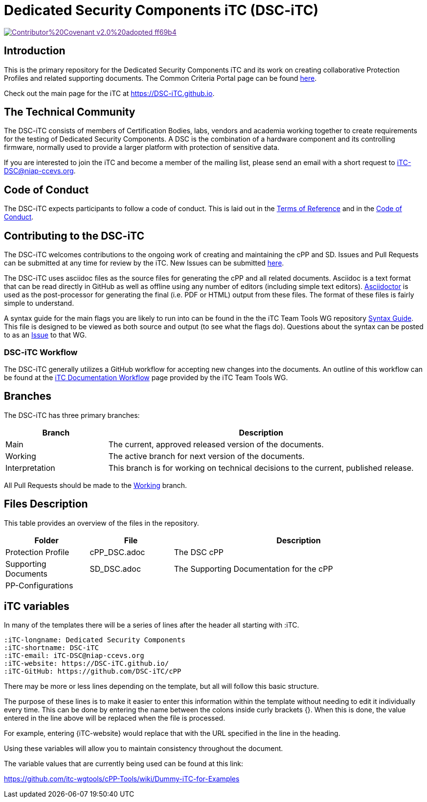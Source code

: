 = Dedicated Security Components iTC (DSC-iTC)

image::https://img.shields.io/badge/Contributor%20Covenant-v2.0%20adopted-ff69b4.svg[link="code_of_conduct.adoc]

== Introduction
This is the primary repository for the Dedicated Security Components iTC and its work on creating collaborative Protection Profiles and related supporting documents. The Common Criteria Portal page can be found https://www.commoncriteriaportal.org/communities/dedicated_security_components.cfm[here].

Check out the main page for the iTC at https://DSC-iTC.github.io.

== The Technical Community
The DSC-iTC consists of members of Certification Bodies, labs, vendors and academia working together to create requirements for the testing of Dedicated Security Components. A DSC is the combination of a hardware component and its controlling firmware, normally used to provide a larger platform with protection of sensitive data.

If you are interested to join the iTC and become a member of the mailing list, please send an email with a short request to iTC-DSC@niap-ccevs.org.

== Code of Conduct
The DSC-iTC expects participants to follow a code of conduct. This is laid out in the https://github.com/DSC-iTC/Governance[Terms of Reference] and in the https://github.com/DSC-iTC/Governance/code_of_conduct.adoc[Code of Conduct].

== Contributing to the DSC-iTC
The DSC-iTC welcomes contributions to the ongoing work of creating and maintaining the cPP and SD. Issues and Pull Requests can be submitted at any time for review by the iTC. New Issues can be submitted https://github.com/DSC-iTC/cPP/issues/new/choose[here].

The DSC-iTC uses asciidoc files as the source files for generating the cPP and all related documents. Asciidoc is a text format that can be read directly in GitHub as well as offline using any number of editors (including simple text editors). https://asciidoctor.org[Asciidoctor] is used as the post-processor for generating the final (i.e. PDF or HTML) output from these files. The format of these files is fairly simple to understand.

A syntax guide for the main flags you are likely to run into can be found in the the iTC Team Tools WG repository https://github.com/itc-wgtools/cPP-Tools/tree/master/User%20Guidance[Syntax Guide]. This file is designed to be viewed as both source and output (to see what the flags do). Questions about the syntax can be posted to as an https://github.com/itc-wgtools/cPP-Tools/tree/master/User%20Guidance[Issue] to that WG.

=== DSC-iTC Workflow
The DSC-iTC generally utilizes a GitHub workflow for accepting new changes into the documents. An outline of this workflow can be found at the https://itc-wgtools.github.io/admin-guide/Maint-Project-Flow.html[iTC Documentation Workflow] page provided by the iTC Team Tools WG.

== Branches
The DSC-iTC has three primary branches:

[cols=".^1,.^3",options="header"]
|===
|Branch
|Description

|Main
|The current, approved released version of the documents.

|Working
|The active branch for next version of the documents.

|Interpretation
|This branch is for working on technical decisions to the current, published release. 

|===

All Pull Requests should be made to the https://github.com/DSC-iTC/cPP/tree/working[Working] branch.

== Files Description
This table provides an overview of the files in the repository.

[cols=".^1,.^1,.^3",options="header"]
|===

|Folder
|File
|Description

|Protection Profile
|cPP_DSC.adoc
|The DSC cPP

|Supporting Documents
|SD_DSC.adoc
|The Supporting Documentation for the cPP

|PP-Configurations
|
|

|===

== iTC variables
In many of the templates there will be a series of lines after the header all starting with :iTC.

 :iTC-longname: Dedicated Security Components
 :iTC-shortname: DSC-iTC
 :iTC-email: iTC-DSC@niap-ccevs.org
 :iTC-website: https://DSC-iTC.github.io/
 :iTC-GitHub: https://github.com/DSC-iTC/cPP

There may be more or less lines depending on the template, but all will follow this basic structure.

The purpose of these lines is to make it easier to enter this information within the template without needing to edit it individually every time. This can be done by entering the name between the colons inside curly brackets {}. When this is done, the value entered in the line above will be replaced when the file is processed.

For example, entering {iTC-website} would replace that with the URL specified in the line in the heading.

Using these variables will allow you to maintain consistency throughout the document.

The variable values that are currently being used can be found at this link:

https://github.com/itc-wgtools/cPP-Tools/wiki/Dummy-iTC-for-Examples
